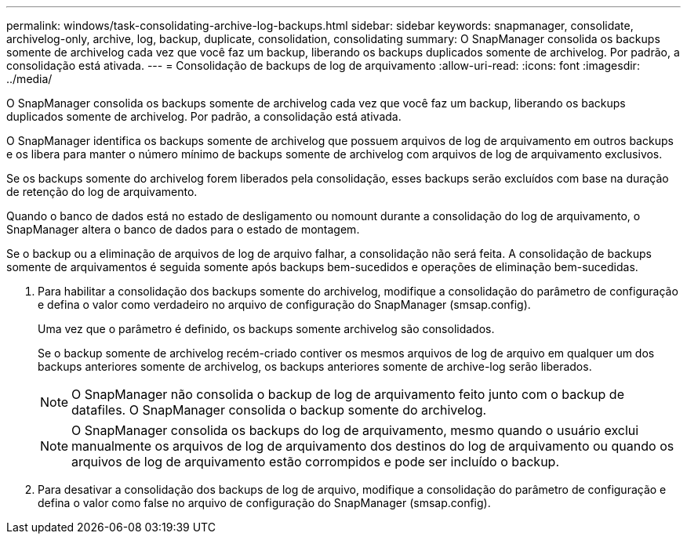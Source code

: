 ---
permalink: windows/task-consolidating-archive-log-backups.html 
sidebar: sidebar 
keywords: snapmanager, consolidate, archivelog-only, archive, log, backup, duplicate, consolidation, consolidating 
summary: O SnapManager consolida os backups somente de archivelog cada vez que você faz um backup, liberando os backups duplicados somente de archivelog. Por padrão, a consolidação está ativada. 
---
= Consolidação de backups de log de arquivamento
:allow-uri-read: 
:icons: font
:imagesdir: ../media/


[role="lead"]
O SnapManager consolida os backups somente de archivelog cada vez que você faz um backup, liberando os backups duplicados somente de archivelog. Por padrão, a consolidação está ativada.

O SnapManager identifica os backups somente de archivelog que possuem arquivos de log de arquivamento em outros backups e os libera para manter o número mínimo de backups somente de archivelog com arquivos de log de arquivamento exclusivos.

Se os backups somente do archivelog forem liberados pela consolidação, esses backups serão excluídos com base na duração de retenção do log de arquivamento.

Quando o banco de dados está no estado de desligamento ou nomount durante a consolidação do log de arquivamento, o SnapManager altera o banco de dados para o estado de montagem.

Se o backup ou a eliminação de arquivos de log de arquivo falhar, a consolidação não será feita. A consolidação de backups somente de arquivamentos é seguida somente após backups bem-sucedidos e operações de eliminação bem-sucedidas.

. Para habilitar a consolidação dos backups somente do archivelog, modifique a consolidação do parâmetro de configuração e defina o valor como verdadeiro no arquivo de configuração do SnapManager (smsap.config).
+
Uma vez que o parâmetro é definido, os backups somente archivelog são consolidados.

+
Se o backup somente de archivelog recém-criado contiver os mesmos arquivos de log de arquivo em qualquer um dos backups anteriores somente de archivelog, os backups anteriores somente de archive-log serão liberados.

+

NOTE: O SnapManager não consolida o backup de log de arquivamento feito junto com o backup de datafiles. O SnapManager consolida o backup somente do archivelog.

+

NOTE: O SnapManager consolida os backups do log de arquivamento, mesmo quando o usuário exclui manualmente os arquivos de log de arquivamento dos destinos do log de arquivamento ou quando os arquivos de log de arquivamento estão corrompidos e pode ser incluído o backup.

. Para desativar a consolidação dos backups de log de arquivo, modifique a consolidação do parâmetro de configuração e defina o valor como false no arquivo de configuração do SnapManager (smsap.config).

